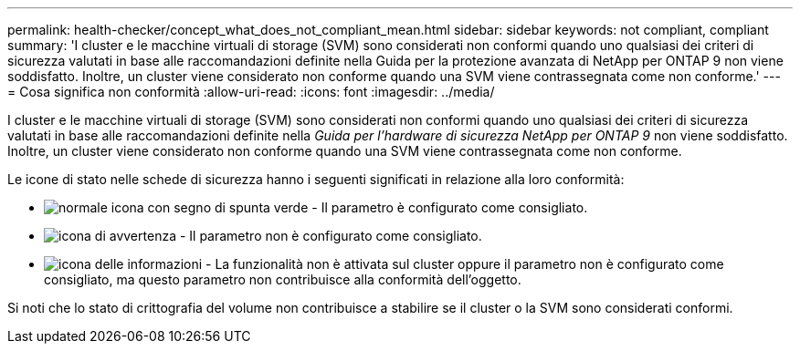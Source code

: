 ---
permalink: health-checker/concept_what_does_not_compliant_mean.html 
sidebar: sidebar 
keywords: not compliant, compliant 
summary: 'I cluster e le macchine virtuali di storage (SVM) sono considerati non conformi quando uno qualsiasi dei criteri di sicurezza valutati in base alle raccomandazioni definite nella Guida per la protezione avanzata di NetApp per ONTAP 9 non viene soddisfatto. Inoltre, un cluster viene considerato non conforme quando una SVM viene contrassegnata come non conforme.' 
---
= Cosa significa non conformità
:allow-uri-read: 
:icons: font
:imagesdir: ../media/


[role="lead"]
I cluster e le macchine virtuali di storage (SVM) sono considerati non conformi quando uno qualsiasi dei criteri di sicurezza valutati in base alle raccomandazioni definite nella _Guida per l'hardware di sicurezza NetApp per ONTAP 9_ non viene soddisfatto. Inoltre, un cluster viene considerato non conforme quando una SVM viene contrassegnata come non conforme.

Le icone di stato nelle schede di sicurezza hanno i seguenti significati in relazione alla loro conformità:

* image:../media/sev_normal_um60.png["normale icona con segno di spunta verde"] - Il parametro è configurato come consigliato.
* image:../media/sev_warning_um60.png["icona di avvertenza"] - Il parametro non è configurato come consigliato.
* image:../media/sev_information_um60.gif["icona delle informazioni"] - La funzionalità non è attivata sul cluster oppure il parametro non è configurato come consigliato, ma questo parametro non contribuisce alla conformità dell'oggetto.


Si noti che lo stato di crittografia del volume non contribuisce a stabilire se il cluster o la SVM sono considerati conformi.
